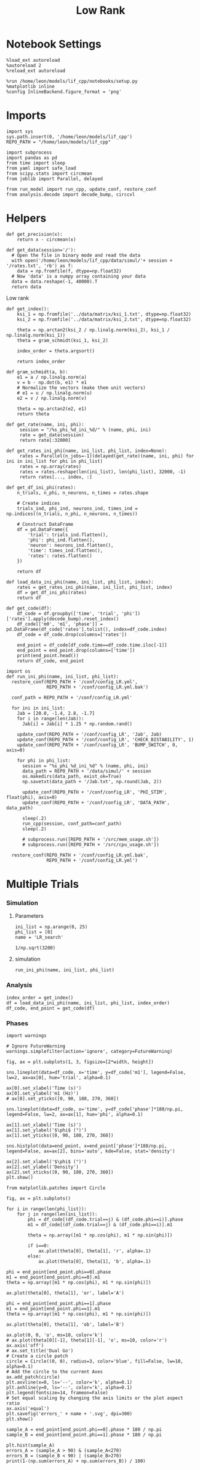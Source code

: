 #+STARTUP: fold
#+TITLE: Low Rank
#+PROPERTY: header-args:ipython :results both :exports both :async yes :session multi_lr :kernel dual_data

* Notebook Settings
#+begin_src ipython
  %load_ext autoreload
  %autoreload 2
  %reload_ext autoreload

  %run /home/leon/models/lif_cpp/notebooks/setup.py
  %matplotlib inline
  %config InlineBackend.figure_format = 'png'
#+end_src

#+RESULTS:
: The autoreload extension is already loaded. To reload it, use:
:   %reload_ext autoreload
: Python exe
: /home/leon/mambaforge/envs/dual_data/bin/python

* Imports
#+begin_src ipython
  import sys
  sys.path.insert(0, '/home/leon/models/lif_cpp')  
  REPO_PATH = "/home/leon/models/lif_cpp"

  import subprocess
  import pandas as pd
  from time import sleep
  from yaml import safe_load
  from scipy.stats import circmean
  from joblib import Parallel, delayed

  from run_model import run_cpp, update_conf, restore_conf
  from analysis.decode import decode_bump, circcvl  
#+end_src

#+RESULTS:

* Helpers
#+begin_src ipython
  def get_precision(x):
      return x - circmean(x)
#+end_src

#+RESULTS:

#+begin_src ipython
  def get_data(session='/'):
    # Open the file in binary mode and read the data
    with open('/home/leon/models/lif_cpp/data/simul/'+ session + '/rates.txt', 'rb') as f:
      data = np.fromfile(f, dtype=np.float32)
    # Now 'data' is a numpy array containing your data
    data = data.reshape(-1, 40000).T    
    return data
 #+end_src
 
 #+RESULTS:
 
Low rank
#+begin_src ipython
  def get_index():
      ksi_1 = np.fromfile('../data/matrix/ksi_1.txt', dtype=np.float32)
      ksi_2 = np.fromfile('../data/matrix/ksi_2.txt', dtype=np.float32)
      
      theta = np.arctan2(ksi_2 / np.linalg.norm(ksi_2), ksi_1 / np.linalg.norm(ksi_1))
      theta = gram_schmidt(ksi_1, ksi_2)

      index_order = theta.argsort()

      return index_order
#+end_src

#+RESULTS:

#+begin_src ipython
  def gram_schmidt(a, b):
      e1 = a / np.linalg.norm(a)
      v = b - np.dot(b, e1) * e1      
      # Normalize the vectors (make them unit vectors)
      # e1 = u / np.linalg.norm(u)
      e2 = v / np.linalg.norm(v)

      theta = np.arctan2(e2, e1)
      return theta
#+end_src

#+RESULTS:

#+begin_src ipython
  def get_rate(name, ini, phi):
       session = "/%s_phi_%d_ini_%d/" % (name, phi, ini)
       rate = get_data(session)
       return rate[:32000]

  def get_rates_ini_phi(name, ini_list, phi_list, index=None):
       rates = Parallel(n_jobs=-1)(delayed(get_rate)(name, ini, phi) for ini in ini_list for phi in phi_list)
       rates = np.array(rates)
       rates = rates.reshape(len(ini_list), len(phi_list), 32000, -1)
       return rates[..., index, :]
#+end_src

#+RESULTS:

#+begin_src ipython  
  def get_df_ini_phi(rates):
      n_trials, n_phi, n_neurons, n_times = rates.shape

      # Create indices
      trials_ind, phi_ind, neurons_ind, times_ind = np.indices((n_trials, n_phi, n_neurons, n_times))

      # Construct DataFrame
      df = pd.DataFrame({
          'trial': trials_ind.flatten(),
          'phi': phi_ind.flatten(),
          'neuron': neurons_ind.flatten(),
          'time': times_ind.flatten(),
          'rates': rates.flatten()
      })

      return df
#+end_src

#+RESULTS:

#+begin_src ipython
  def load_data_ini_phi(name, ini_list, phi_list, index):
      rates = get_rates_ini_phi(name, ini_list, phi_list, index)
      df = get_df_ini_phi(rates)
      return df
#+end_src

#+RESULTS:

#+begin_src ipython
  def get_code(df):
      df_code = df.groupby(['time', 'trial', 'phi'])['rates'].apply(decode_bump).reset_index()
      df_code[['m0', 'm1', 'phase']] = pd.DataFrame(df_code['rates'].tolist(), index=df_code.index)
      df_code = df_code.drop(columns=['rates'])
      
      end_point = df_code[df_code.time==df_code.time.iloc[-1]]
      end_point = end_point.drop(columns=['time'])
      print(end_point.head())  
      return df_code, end_point  
#+end_src

#+RESULTS:

#+begin_src ipython
  import os
  def run_ini_phi(name, ini_list, phi_list):
    restore_conf(REPO_PATH + '/conf/config_LR.yml',
                 REPO_PATH + '/conf/config_LR.yml.bak')

    conf_path = REPO_PATH + '/conf/config_LR.yml'

    for ini in ini_list:
      Jab = [20.0, -1.4, 2.8, -1.7]
      for i in range(len(Jab)):
        Jab[i] = Jab[i] * 1.25 * np.random.rand()

      update_conf(REPO_PATH + '/conf/config_LR', 'Jab', Jab)
      update_conf(REPO_PATH + '/conf/config_LR', 'CHECK_BISTABILITY', 1)
      update_conf(REPO_PATH + '/conf/config_LR', 'BUMP_SWITCH', 0, axis=0)
      
      for phi in phi_list:
        session = "%s_phi_%d_ini_%d" % (name, phi, ini)
        data_path = REPO_PATH + '/data/simul/' + session
        os.makedirs(data_path, exist_ok=True)          
        np.savetxt(data_path + '/Jab.txt', np.round(Jab, 2))

        update_conf(REPO_PATH + '/conf/config_LR', 'PHI_STIM', float(phi), axis=0)
        update_conf(REPO_PATH + '/conf/config_LR', 'DATA_PATH', data_path)

        sleep(.2)
        run_cpp(session, conf_path=conf_path)
        sleep(.2)

        # subprocess.run([REPO_PATH + '/src/mem_usage.sh'])
        # subprocess.run([REPO_PATH + '/src/cpu_usage.sh'])

    restore_conf(REPO_PATH + '/conf/config_LR.yml.bak',
                 REPO_PATH + '/conf/config_LR.yml')
#+end_src

#+RESULTS:

* Multiple Trials
*** Simulation
**** Parameters

#+begin_src ipython
  ini_list = np.arange(0, 25)
  phi_list = [0]
  name = 'LR_search'
#+end_src

#+RESULTS:

#+begin_src ipython
1/np.sqrt(3200)
#+end_src

#+RESULTS:
: 0.017677669529663688

**** simulation

#+begin_src ipython
  run_ini_phi(name, ini_list, phi_list)
#+end_src

#+RESULTS:
: File moved successfully!
: File moved successfully!

*** Analysis
#+begin_src ipython
  index_order = get_index()
  df = load_data_ini_phi(name, ini_list, phi_list, index_order)
  df_code, end_point = get_code(df)
#+end_src

#+RESULTS:
:       trial  phi   m0   m1  phase
: 2500      0    0  0.0  0.0    0.0
: 2501      0    1  0.0  0.0    0.0
: 2502      1    0  0.0  0.0    0.0
: 2503      1    1  0.0  0.0    0.0
: 2504      2    0  0.0  0.0    0.0

*** Phases

#+begin_src ipython
  import warnings

  # Ignore FutureWarning
  warnings.simplefilter(action='ignore', category=FutureWarning)

  fig, ax = plt.subplots(1, 3, figsize=[2*width, height])

  sns.lineplot(data=df_code, x='time', y=df_code['m1'], legend=False, lw=2, ax=ax[0], hue='trial', alpha=0.1)

  ax[0].set_xlabel('Time (s)')
  ax[0].set_ylabel('m1 (Hz)')
  # ax[0].set_yticks([0, 90, 180, 270, 360])
  
  sns.lineplot(data=df_code, x='time', y=df_code['phase']*180/np.pi, legend=False, lw=2, ax=ax[1], hue='phi', alpha=0.1)

  ax[1].set_xlabel('Time (s)')
  ax[1].set_ylabel('$\phi$ (°)')
  ax[1].set_yticks([0, 90, 180, 270, 360])

  sns.histplot(data=end_point, x=end_point['phase']*180/np.pi, legend=False, ax=ax[2], bins='auto', kde=False, stat='density')

  ax[2].set_xlabel('$\phi$ (°)')
  ax[2].set_ylabel('Density')
  ax[2].set_xticks([0, 90, 180, 270, 360])
  plt.show()
#+end_src

#+RESULTS:
[[file:./.ob-jupyter/3f0029e24e7948d13188bf790e2a12f027dfa731.png]]


#+begin_src ipython
  from matplotlib.patches import Circle

  fig, ax = plt.subplots()

  for i in range(len(phi_list)):
      for j in range(len(ini_list)):
          phi = df_code[(df_code.trial==j) & (df_code.phi==i)].phase
          m1 = df_code[(df_code.trial==j) & (df_code.phi==i)].m1

          theta = np.array([m1 * np.cos(phi), m1 * np.sin(phi)])

          if i==0:
              ax.plot(theta[0], theta[1], 'r', alpha=.1)
          else:
              ax.plot(theta[0], theta[1], 'b', alpha=.1)

  phi = end_point[end_point.phi==0].phase
  m1 = end_point[end_point.phi==0].m1
  theta = np.array([m1 * np.cos(phi), m1 * np.sin(phi)])

  ax.plot(theta[0], theta[1], 'or', label='A')

  phi = end_point[end_point.phi==1].phase
  m1 = end_point[end_point.phi==1].m1
  theta = np.array([m1 * np.cos(phi), m1 * np.sin(phi)])

  ax.plot(theta[0], theta[1], 'ob', label='B')

  ax.plot(0, 0, 'o', ms=10, color='k')
  # ax.plot(theta[0][-1], theta[1][-1], 'o', ms=10, color='r')
  ax.axis('off')
  # ax.set_title('Dual Go')
  # Create a circle patch
  circle = Circle((0, 0), radius=3, color='blue', fill=False, lw=10, alpha=0.1)
  # Add the circle to the current Axes
  ax.add_patch(circle)
  plt.axvline(x=0, ls='--', color='k', alpha=0.1)
  plt.axhline(y=0, ls='--', color='k', alpha=0.1)
  plt.legend(fontsize=14, frameon=False)
  # Set equal scaling by changing the axis limits or the plot aspect ratio
  ax.axis('equal')
  plt.savefig('errors_' + name + '.svg', dpi=300)
  plt.show()
#+end_src

#+RESULTS:
[[file:./.ob-jupyter/760281152ca0e24e66b347c5a4675bea0b504017.png]]

#+begin_src ipython
  sample_A = end_point[end_point.phi==0].phase * 180 / np.pi
  sample_B = end_point[end_point.phi==1].phase * 180 / np.pi
  
  plt.hist(sample_A)
  errors_A = (sample_A > 90) & (sample_A<270)
  errors_B = (sample_B < 90) | (sample_B>270)
  print(1-(np.sum(errors_A) + np.sum(errors_B)) / 100)
#+end_src

#+RESULTS:
:RESULTS:
: 0.6799999999999999
[[file:./.ob-jupyter/8791935a4e14273b4ab929f854d2c86cce76a29b.png]]
:END:
